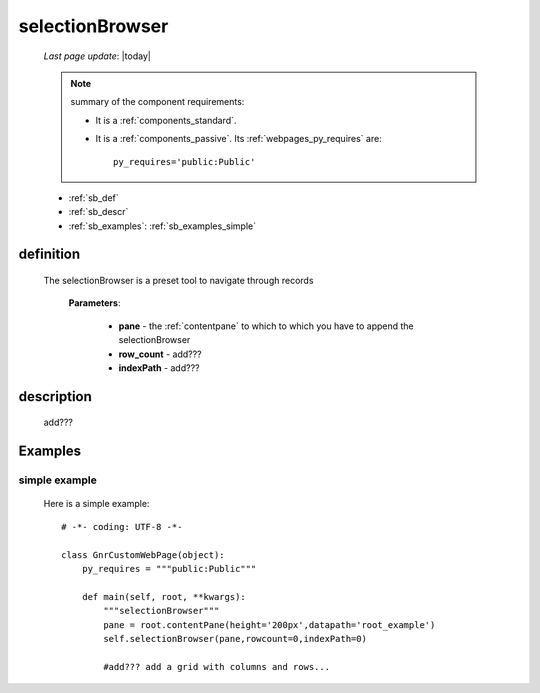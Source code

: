 .. _selectionbrowser:

================
selectionBrowser
================

    *Last page update*: |today|
    
    .. note:: summary of the component requirements:
              
              * It is a :ref:`components_standard`.
              * It is a :ref:`components_passive`. Its :ref:`webpages_py_requires` are::

                    py_requires='public:Public'
                    
    * :ref:`sb_def`
    * :ref:`sb_descr`
    * :ref:`sb_examples`: :ref:`sb_examples_simple`
    
.. _sb_def:

definition
==========

    .. method:: selectionBrowser(self, pane, rowcount, indexPath=None)
    
    The selectionBrowser is a preset tool to navigate through records
    
        **Parameters**: 
        
                        * **pane** - the :ref:`contentpane` to which to which you have to append
                          the selectionBrowser
                        * **row_count** - add???
                        * **indexPath** - add???
                        
.. _sb_descr:

description
===========

    .. image:: ../../_images/components/macrowidgets/selectionbrowser.png
    
    add???
    
.. _sb_examples:

Examples
========

.. _sb_examples_simple:

simple example
--------------
    
    Here is a simple example::
    
        # -*- coding: UTF-8 -*-
        
        class GnrCustomWebPage(object):
            py_requires = """public:Public"""

            def main(self, root, **kwargs):
                """selectionBrowser"""
                pane = root.contentPane(height='200px',datapath='root_example')
                self.selectionBrowser(pane,rowcount=0,indexPath=0)
                
                #add??? add a grid with columns and rows...